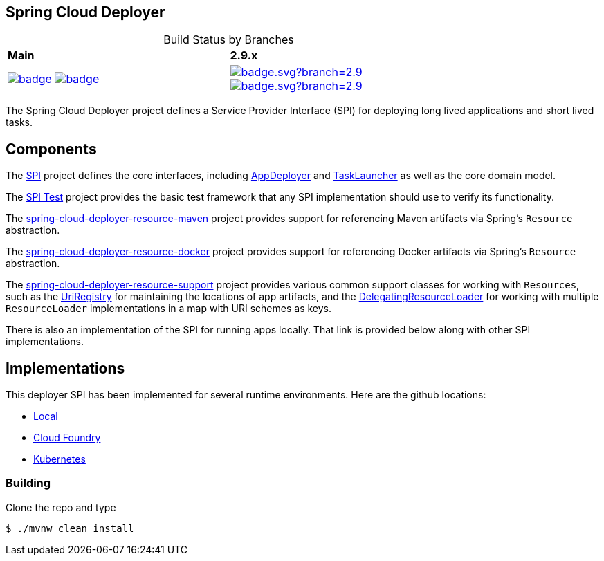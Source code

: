 == Spring Cloud Deployer

[frame=none, grid=none, caption=, width="75%", cols="^2,^2"]
.Build Status by Branches
|===
| *Main* | *2.9.x*
| image:https://github.com/spring-cloud/spring-cloud-deployer/actions/workflows/build-snapshot-worker.yml/badge.svg[title="Build Snapshot Worker - Main" link="https://github.com/spring-cloud/spring-cloud-deployer/actions/workflows/build-snapshot-worker.yml"]
image:https://github.com/spring-cloud/spring-cloud-deployer/actions/workflows/ci.yml/badge.svg[title="CI - Main" link="https://github.com/spring-cloud/spring-cloud-deployer/actions/workflows/ci.yml"]
|
image:https://github.com/spring-cloud/spring-cloud-deployer/actions/workflows/build-snapshot-worker.yml/badge.svg?branch=2.9.x[title="Build Snapshot Worker - 2.9.x", link="https://github.com/spring-cloud/spring-cloud-deployer/actions/workflows/build-snapshot-worker.yml?query=branch%3A2.9.x"]
image:https://github.com/spring-cloud/spring-cloud-deployer/actions/workflows/ci.yml/badge.svg?branch=2.9.x[title="CI - 2.9.x", link="https://github.com/spring-cloud/spring-cloud-deployer/actions/workflows/ci.yml?query=branch%3A2.9.x"] |
|===

The Spring Cloud Deployer project defines a Service Provider Interface (SPI) for deploying long lived applications and short lived tasks.

== Components

The https://github.com/spring-cloud/spring-cloud-deployer/tree/master/spring-cloud-deployer-spi[SPI] project
defines the core interfaces, including https://github.com/spring-cloud/spring-cloud-deployer/blob/master/spring-cloud-deployer-spi/src/main/java/org/springframework/cloud/deployer/spi/app/AppDeployer.java[AppDeployer]
and https://github.com/spring-cloud/spring-cloud-deployer/blob/master/spring-cloud-deployer-spi/src/main/java/org/springframework/cloud/deployer/spi/task/TaskLauncher.java[TaskLauncher]
as well as the core domain model.

The https://github.com/spring-cloud/spring-cloud-deployer/tree/master/spring-cloud-deployer-spi-test[SPI Test] project provides
the basic test framework that any SPI implementation should use to verify its functionality.

The https://github.com/spring-cloud/spring-cloud-deployer/tree/master/spring-cloud-deployer-resource-maven[spring-cloud-deployer-resource-maven]
project provides support for referencing Maven artifacts via Spring's `Resource` abstraction.

The https://github.com/spring-cloud/spring-cloud-deployer/tree/master/spring-cloud-deployer-resource-docker[spring-cloud-deployer-resource-docker]
project provides support for referencing Docker artifacts via Spring's `Resource` abstraction.

The https://github.com/spring-cloud/spring-cloud-deployer/tree/master/spring-cloud-deployer-resource-support[spring-cloud-deployer-resource-support]
project provides various common support classes for working with `Resources`, such as the
https://github.com/spring-cloud/spring-cloud-deployer/blob/master/spring-cloud-deployer-resource-support/src/main/java/org/springframework/cloud/deployer/resource/registry/UriRegistry.java[UriRegistry]
for maintaining the locations of app artifacts, and the
https://github.com/spring-cloud/spring-cloud-deployer/blob/master/spring-cloud-deployer-resource-support/src/main/java/org/springframework/cloud/deployer/resource/support/DelegatingResourceLoader.java[DelegatingResourceLoader]
for working with multiple `ResourceLoader` implementations in a map with URI schemes as keys.

There is also an implementation of the SPI for running apps locally. That link is provided below along with other SPI implementations.

== Implementations

This deployer SPI has been implemented for several runtime environments. Here are the github locations:

* https://github.com/spring-cloud/spring-cloud-deployer/blob/master/spring-cloud-deployer-local[Local]
* https://github.com/spring-cloud/spring-cloud-deployer/blob/master/spring-cloud-deployer-cloudfoundry[Cloud Foundry]
* https://github.com/spring-cloud/spring-cloud-deployer/blob/master/spring-cloud-deployer-kubernetes[Kubernetes]

=== Building

Clone the repo and type 

----
$ ./mvnw clean install 
----
